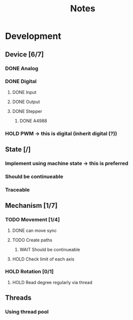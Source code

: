 #+TITLE: Notes

* Development
** Device [6/7]
*** DONE Analog
*** DONE Digital
**** DONE Input
**** DONE Output
**** DONE Stepper
***** DONE A4988
*** HOLD PWM -> this is digital (inherit digital (?))
** State [/]
*** Implement using machine state -> this is preferred
*** Should be continueable
*** Traceable
** Mechanism [1/7]
*** TODO Movement [1/4]
**** DONE can move sync
**** TODO Create paths
***** WAIT Should be continueable
**** HOLD Check limit of each axis
*** HOLD Rotation [0/1]
**** HOLD Read degree regularly via thread
** Threads
*** Using thread pool
